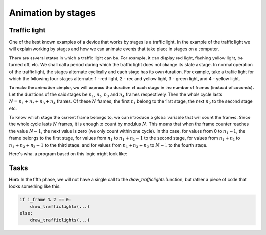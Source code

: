 Animation by stages
-------------------

Traffic light
'''''''''''''

One of the best known examples of a device that works by stages is a traffic light. In the example of the traffic light we will explain working by stages and how we can animate events that take place in stages on a computer.

There are several states in which a traffic light can be. For example, it can display red light, flashing yellow light, be turned off, etc. We shall call a period during which the traffic light does not change its state a stage. In normal operation of the traffic light, the stages alternate cyclically and each stage has its own duration. For example, take a traffic light for which the following four stages alternate: 1 - red light, 2 - red and yellow light, 3 - green light, and 4 - yellow light.

To make the animation simpler, we will express the duration of each stage in the number of frames (instead of seconds). Let the durations of the said stages be :math:`n_1`, :math:`n_2`, :math:`n_3` and :math:`n_4` frames respectively. Then the whole cycle lasts :math:`N = n_1 + n_2 + n_3 + n_4` frames. Of these :math:`N` frames, the first :math:`n_1` belong to the first stage, the next :math:`n_2` to the second stage etc.

To know which stage the current frame belongs to, we can introduce a global variable that will count the frames. Since the whole cycle lasts :math:`N` frames, it is enough to count by modulus :math:`N`. This means that when the frame counter reaches the value :math:`N-1`, the next value is zero (we only count within one cycle). In this case, for values from 0 to :math:`n_1 - 1`, the frame belongs to the first stage, for values from :math:`n_1` to :math:`n_1 + n_2 - 1` to the second stage, for values from :math:`n_1 + n_2` to :math:`n_1 + n_2 + n_3 - 1` to the third stage, and for values from :math:`n_1 + n_2 + n_3` to :math:`N-1` to the fourth stage.

Here's what a program based on this logic might look like:

.. activecode:: PyGame__anim_stages_traffic_lights1_eng
    :nocodelens:
    :modaloutput:
    :includesrc: src/PyGame/2_Animation/2c_Anim_Stages/TrafficLights1_eng.py

Tasks
'''''

.. questionnote::

    **Stage Five:** Copy the previous program, then insert a stage for flashing green light, after the green light and before the yellow light (as shown in the example - "Play Task" button).
    
**Hint:** In the fifth phase, we will not have a single call to the *draw_trafficlights* function, but rather a piece of code that looks something like this:

.. code::

        if i_frame % 2 == 0:
            draw_trafficlights(...)
        else:
            draw_trafficlights(...)


.. activecode:: PyGame__anim_stages_traffic_lights1a_eng
    :nocodelens:
    :modaloutput:
    :playtask:
    :includehsrc: src/PyGame/2_Animation/2c_Anim_Stages/TrafficLights1a_eng.py

.. questionnote::

    **Plane:** Write a program that works as shown in the example ("Play Task" button). 
    
    Movement description: the plane starts from the center of the left edge of the window. First it moves for 20 frames 2 pixels right and up, then 20 frames 2 pixels right and down. When it comes out through the right edge of the window, it appears at the same height on the left edge. Frame rate is 50 frames per second.

.. image:: ../../_images/airplane.png
   :width: 50px
.. image:: ../../_images/sun.png
   :width: 50px

.. activecode:: PyGame__anim_stages_plane_eng
    :nocodelens:
    :modaloutput:
    :playtask:
    :includehsrc: src/PyGame/2_Animation/2c_Anim_Stages/airplane_eng.py
    
    import pygame as pg, petljapg
    (width, height) = (800, 350)
    canvas = petljapg.open_window(width, height, "Plane")
    
    def new_frame():
        pass
    
    petljapg.frame_loop(50, new_frame)


    sun_image = pg.image.load("sun.png")        # image of the sun
    plane_image = pg.image.load("airplane.png") # image of the plane
    plane_width = plane_image.get_width()       # plane image width
    plane_height = plane_image.get_height()     # plane image height

    # finish the program


.. questionnote::

    **Mole:** Write a program that works as shown in the example ("Play Task" button).  
    
    10 images are loaded with the mole coming out of the hole a bit more in each image. The cycle has four stages lasting 28 frames in total.
    
    - Stage one lasts 10 frames and during this stage the mole is coming out of the hole (the images are shown in order, from first to tenth).
    - Stage two lasts 5 frames during which the mole is in the highest position (the tenth image is shown).
    - Stage three lasts 10 frames and during this stage the mole is coming into the hole (the images are shown from tenth to first).
    - Stage four lasts 3 frames and during it the mole is in the hole (the first image is shown).

.. image:: ../../_images/mole1.png
   :width: 50px
.. image:: ../../_images/mole2.png
   :width: 50px
.. image:: ../../_images/mole3.png
   :width: 50px
.. image:: ../../_images/mole4.png
   :width: 50px
.. image:: ../../_images/mole5.png
   :width: 50px
.. image:: ../../_images/mole6.png
   :width: 50px
.. image:: ../../_images/mole7.png
   :width: 50px
.. image:: ../../_images/mole8.png
   :width: 50px
.. image:: ../../_images/mole9.png
   :width: 50px
.. image:: ../../_images/mole10.png
   :width: 50px

.. activecode:: PyGame__anim_stages_mole_eng
    :nocodelens:
    :modaloutput:
    :playtask:
    :includehsrc: src/PyGame/2_Animation/2c_Anim_Stages/mole_eng.py

    import pygame as pg, petljapg
    (width, height) = (150, 150)
    canvas = petljapg.open_window(width, height, "Mole")

    images = []   # list that will contain the images
    for i in range(1, 11): # reading images mole1.png, ..., mole10.png into the list
        image_name = "mole" + str(i) + ".png"  # building the image name from parts
        images.append(pg.image.load(image_name))

    brown = (60, 42, 3)
    Y_HORIZON = 125
    GROUND = (0, Y_HORIZON, width, height - Y_HORIZON) # part of the image under the horizon
    i_frame = 0 # frame counter
    i_image = 0

    def new_frame():
        # complete the function - calculate which image is displayed in this frame

        canvas.fill(pg.Color("skyblue"))     # paint background
        pg.draw.rect(canvas, brown, GROUND)  # paint rectangle GROUND to brown
        canvas.blit(images[i_image], (0, 0)) # display the image

    petljapg.frame_loop(10, new_frame)
